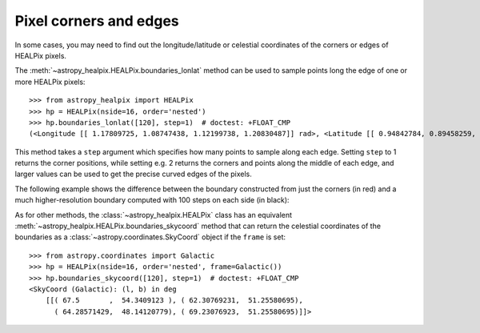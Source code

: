Pixel corners and edges
=======================

In some cases, you may need to find out the longitude/latitude or celestial
coordinates of the corners or edges of HEALPix pixels.

The :meth:`~astropy_healpix.HEALPix.boundaries_lonlat` method can be used to
sample points long the edge of one or more HEALPix pixels::

    >>> from astropy_healpix import HEALPix
    >>> hp = HEALPix(nside=16, order='nested')
    >>> hp.boundaries_lonlat([120], step=1)  # doctest: +FLOAT_CMP
    (<Longitude [[ 1.17809725, 1.08747438, 1.12199738, 1.20830487]] rad>, <Latitude [[ 0.94842784, 0.89458259, 0.84022258, 0.89458259]] rad>)

This method takes a ``step`` argument which specifies how many points to sample
along each edge. Setting ``step`` to 1 returns the corner positions, while
setting e.g. 2 returns the corners and points along the middle of each edge, and
larger values can be used to get the precise curved edges of the pixels.

The following example shows the difference between the boundary constructed from
just the corners (in red) and a much higher-resolution boundary computed with
100 steps on each side (in black):

.. plot::
   :include-source:

   import numpy as np
   from astropy import units as u
   import matplotlib.pyplot as plt
   from matplotlib.patches import Polygon
   from astropy_healpix.core import boundaries_lonlat

   ax = plt.subplot(1, 1, 1)

   for step, color in [(1, 'red'), (100, 'black')]:
       lon, lat = boundaries_lonlat([7], nside=1, step=step)
       lon = lon.to(u.deg).value
       lat = lat.to(u.deg).value
       vertices = np.vstack([lon.ravel(), lat.ravel()]).transpose()
       p = Polygon(vertices, closed=True, edgecolor=color, facecolor='none')
       ax.add_patch(p)

   plt.xlim(210, 330)
   plt.ylim(-50, 50)

As for other methods, the :class:`~astropy_healpix.HEALPix` class has an
equivalent :meth:`~astropy_healpix.HEALPix.boundaries_skycoord` method that can
return the celestial coordinates of the boundaries as a
:class:`~astropy.coordinates.SkyCoord` object if the ``frame`` is set::

    >>> from astropy.coordinates import Galactic
    >>> hp = HEALPix(nside=16, order='nested', frame=Galactic())
    >>> hp.boundaries_skycoord([120], step=1)  # doctest: +FLOAT_CMP
    <SkyCoord (Galactic): (l, b) in deg
        [[( 67.5       ,  54.3409123 ), ( 62.30769231,  51.25580695),
          ( 64.28571429,  48.14120779), ( 69.23076923,  51.25580695)]]>
